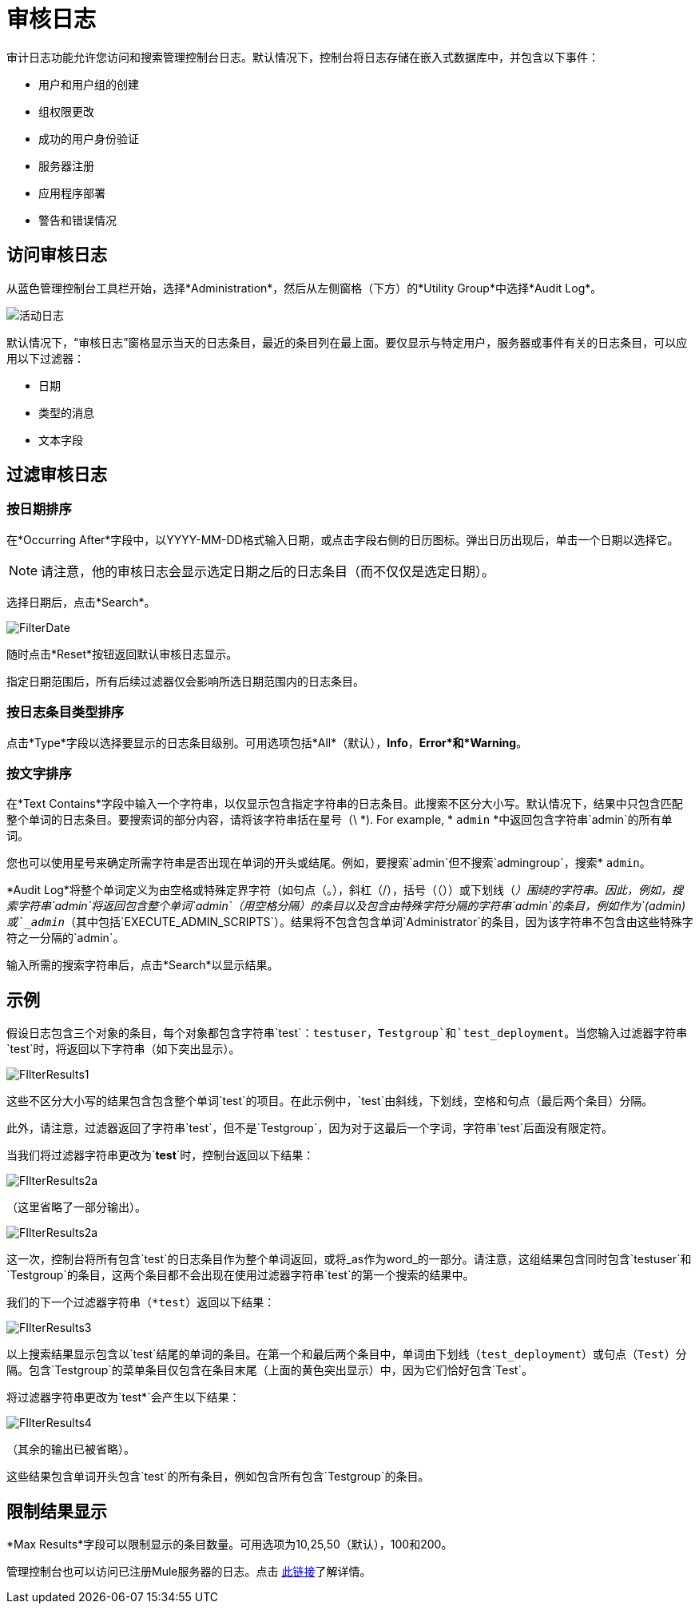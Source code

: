 = 审核日志
:keywords: mmc, audit logs, debug, payload, monitoring

审计日志功能允许您访问和搜索管理控制台日志。默认情况下，控制台将日志存储在嵌入式数据库中，并包含以下事件：

* 用户和用户组的创建
* 组权限更改
* 成功的用户身份验证
* 服务器注册
* 应用程序部署
* 警告和错误情况

== 访问审核日志

从蓝色管理控制台工具栏开始，选择*Administration*，然后从左侧窗格（下方）的*Utility Group*中选择*Audit Log*。

image:ActivityLog.jpeg[活动日志]

默认情况下，“审核日志”窗格显示当天的日志条目，最近的条目列在最上面。要仅显示与特定用户，服务器或事件有关的日志条目，可以应用以下过滤器：

* 日期
* 类型的消息
* 文本字段

== 过滤审核日志

=== 按日期排序

在*Occurring After*字段中，以YYYY-MM-DD格式输入日期，或点击字段右侧的日历图标。弹出日历出现后，单击一个日期以选择它。

[NOTE]
请注意，他的审核日志会显示选定日期之后的日志条目（而不仅仅是选定日期）。

选择日期后，点击*Search*。

image:FilterDate.jpeg[FilterDate]

随时点击*Reset*按钮返回默认审核日志显示。

指定日期范围后，所有后续过滤器仅会影响所选日期范围内的日志条目。

=== 按日志条目类型排序

点击*Type*字段以选择要显示的日志条目级别。可用选项包括*All*（默认），*Info*，*Error*和*Warning*。

=== 按文字排序

在*Text Contains*字段中输入一个字符串，以仅显示包含指定字符串的日志条目。此搜索不区分大小写。默认情况下，结果中只包含匹配整个单词的日志条目。要搜索词的部分内容，请将该字符串括在星号（\ *). For example, * `admin` *中返回包含字符串`admin`的所有单词。

您也可以使用星号来确定所需字符串是否出现在单词的开头或结尾。例如，要搜索`admin`但不搜索`admingroup`，搜索* `admin`。

*Audit Log*将整个单词定义为由空格或特殊定界字符（如句点（。），斜杠（/），括号（（））或下划线（_）围绕的字符串。因此，例如，搜索字符串`admin`将返回包含整个单词`admin`（用空格分隔）的条目以及包含由特殊字符分隔的字符串`admin`的条目，例如作为`(admin)`或`_admin_`（其中包括`EXECUTE_ADMIN_SCRIPTS`）。结果将不包含包含单词`Administrator`的条目，因为该字符串不包含由这些特殊字符之一分隔的`admin`。

输入所需的搜索字符串后，点击*Search*以显示结果。

== 示例

假设日志包含三个对象的条目，每个对象都包含字符串`test`：`testuser`，`Testgroup`和`test_deployment`。当您输入过滤器字符串`test`时，将返回以下字符串（如下突出显示）。

image:FIlterResults1.jpeg[FIlterResults1]

这些不区分大小写的结果包含包含整个单词`test`的项目。在此示例中，`test`由斜线，下划线，空格和句点（最后两个条目）分隔。

此外，请注意，过滤器返回了字符串`test`，但不是`Testgroup`，因为对于这最后一个字词，字符串`test`后面没有限定符。

当我们将过滤器字符串更改为`*test*`时，控制台返回以下结果：

image:FIlterResults2a.jpeg[FIlterResults2a]

（这里省略了一部分输出）。

image:FIlterResults2a.jpeg[FIlterResults2a]

这一次，控制台将所有包含`test`的日志条目作为整个单词返回，或将_as作为word_的一部分。请注意，这组结果包含同时包含`testuser`和`Testgroup`的条目，这两个条目都不会出现在使用过滤器字符串`test`的第一个搜索的结果中。

我们的下一个过滤器字符串（`*test`）返回以下结果：

image:FIlterResults3.jpeg[FIlterResults3]

以上搜索结果显示包含以`test`结尾的单词的条目。在第一个和最后两个条目中，单词由下划线（`test_deployment`）或句点（`Test`）分隔。包含`Testgroup`的菜单条目仅包含在条目末尾（上面的黄色突出显示）中，因为它们恰好包含`Test`。

将过滤器字符串更改为`test*`会产生以下结果：

image:FIlterResults4.jpeg[FIlterResults4]

（其余的输出已被省略）。

这些结果包含单词开头包含`test`的所有条目，例如包含所有包含`Testgroup`的条目。

== 限制结果显示

*Max Results*字段可以限制显示的条目数量。可用选项为10,25,50（默认），100和200。

管理控制台也可以访问已注册Mule服务器的日志。点击 link:/mule-management-console/v/3.6/accessing-server-logs[此链接]了解详情。
